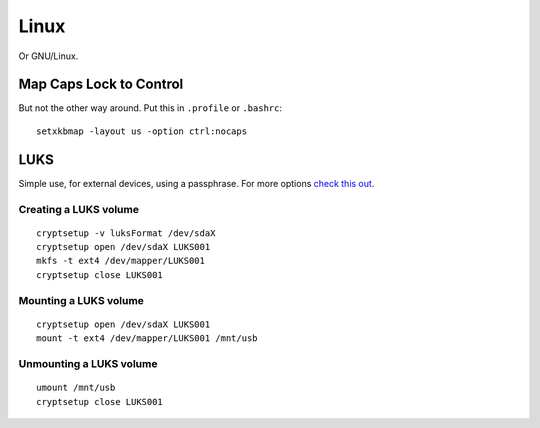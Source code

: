 
.. _linux:

Linux
=====

Or GNU/Linux.


Map Caps Lock to Control
------------------------

But not the other way around. Put this in ``.profile`` or ``.bashrc``:

::

    setxkbmap -layout us -option ctrl:nocaps


LUKS
----

Simple use, for external devices, using a passphrase.
For more options `check this out <https://wiki.archlinux.org/index.php/Dm-crypt/Encrypting_an_entire_system>`_.

Creating a LUKS volume
^^^^^^^^^^^^^^^^^^^^^^

::

     cryptsetup -v luksFormat /dev/sdaX
     cryptsetup open /dev/sdaX LUKS001
     mkfs -t ext4 /dev/mapper/LUKS001
     cryptsetup close LUKS001

Mounting a LUKS volume
^^^^^^^^^^^^^^^^^^^^^^

::

     cryptsetup open /dev/sdaX LUKS001
     mount -t ext4 /dev/mapper/LUKS001 /mnt/usb

Unmounting a LUKS volume
^^^^^^^^^^^^^^^^^^^^^^^^

::

    umount /mnt/usb
    cryptsetup close LUKS001

